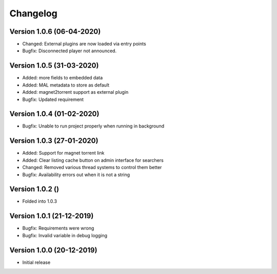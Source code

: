 ================================
Changelog
================================

Version 1.0.6 (06-04-2020)
--------------------------------

* Changed: External plugins are now loaded via entry points

* Bugfix: Disconnected player not announced.

Version 1.0.5 (31-03-2020)
--------------------------------

* Added: more fields to embedded data
* Added: MAL metadata to store as default
* Added: magnet2torrent support as external plugin

* Bugfix: Updated requirement

Version 1.0.4 (01-02-2020)
--------------------------------

* Bugfix: Unable to run project properly when running in background

Version 1.0.3 (27-01-2020)
--------------------------------

* Added: Support for magnet torrent link
* Added: Clear listing cache button on admin interface for searchers

* Changed: Removed various thread systems to control them better

* Bugfix: Availability errors out when it is not a string

Version 1.0.2 ()
--------------------------------

* Folded into 1.0.3

Version 1.0.1 (21-12-2019)
--------------------------------

* Bugfix: Requirements were wrong
* Bugfix: Invalid variable in debug logging


Version 1.0.0 (20-12-2019)
--------------------------------

* Initial release
